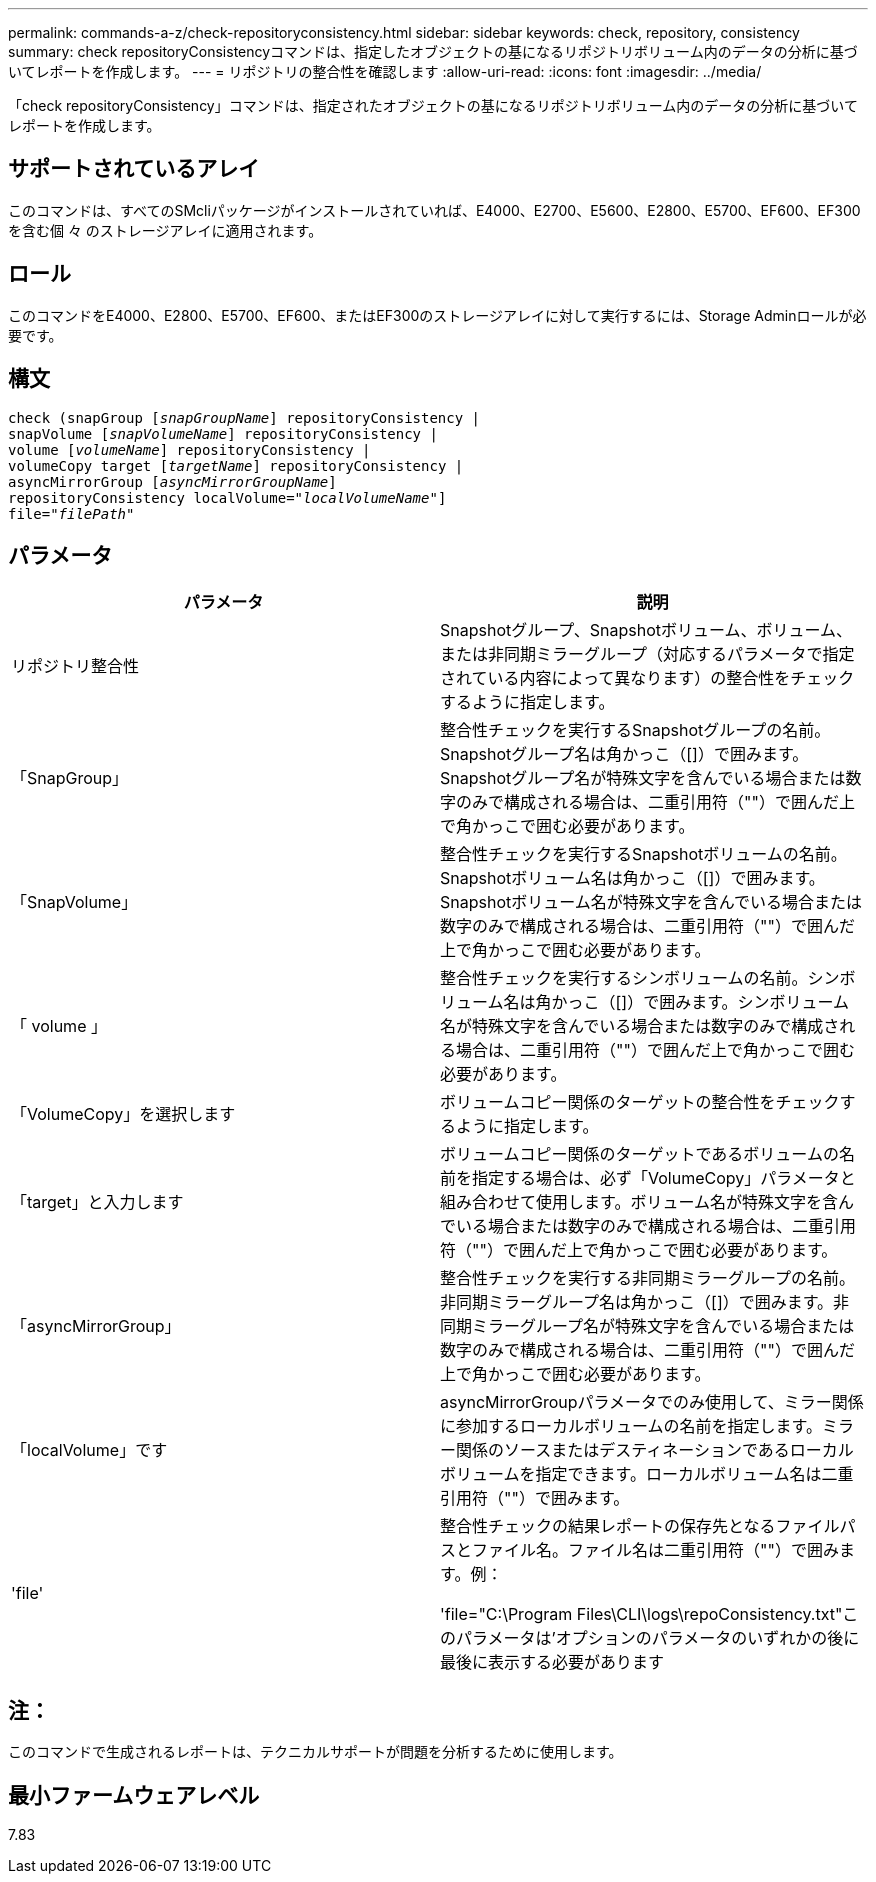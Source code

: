 ---
permalink: commands-a-z/check-repositoryconsistency.html 
sidebar: sidebar 
keywords: check, repository, consistency 
summary: check repositoryConsistencyコマンドは、指定したオブジェクトの基になるリポジトリボリューム内のデータの分析に基づいてレポートを作成します。 
---
= リポジトリの整合性を確認します
:allow-uri-read: 
:icons: font
:imagesdir: ../media/


[role="lead"]
「check repositoryConsistency」コマンドは、指定されたオブジェクトの基になるリポジトリボリューム内のデータの分析に基づいてレポートを作成します。



== サポートされているアレイ

このコマンドは、すべてのSMcliパッケージがインストールされていれば、E4000、E2700、E5600、E2800、E5700、EF600、EF300を含む個 々 のストレージアレイに適用されます。



== ロール

このコマンドをE4000、E2800、E5700、EF600、またはEF300のストレージアレイに対して実行するには、Storage Adminロールが必要です。



== 構文

[source, cli, subs="+macros"]
----
check (snapGroup pass:quotes[[_snapGroupName_]] repositoryConsistency |
snapVolume pass:quotes[[_snapVolumeName_]] repositoryConsistency |
volume pass:quotes[[_volumeName_]] repositoryConsistency |
volumeCopy target pass:quotes[[_targetName_]] repositoryConsistency |
asyncMirrorGroup pass:quotes[[_asyncMirrorGroupName_]]
repositoryConsistency localVolume=pass:quotes[_"localVolumeName"_]]
file=pass:quotes[_"filePath"_]
----


== パラメータ

|===
| パラメータ | 説明 


 a| 
リポジトリ整合性
 a| 
Snapshotグループ、Snapshotボリューム、ボリューム、または非同期ミラーグループ（対応するパラメータで指定されている内容によって異なります）の整合性をチェックするように指定します。



 a| 
「SnapGroup」
 a| 
整合性チェックを実行するSnapshotグループの名前。Snapshotグループ名は角かっこ（[]）で囲みます。Snapshotグループ名が特殊文字を含んでいる場合または数字のみで構成される場合は、二重引用符（""）で囲んだ上で角かっこで囲む必要があります。



 a| 
「SnapVolume」
 a| 
整合性チェックを実行するSnapshotボリュームの名前。Snapshotボリューム名は角かっこ（[]）で囲みます。Snapshotボリューム名が特殊文字を含んでいる場合または数字のみで構成される場合は、二重引用符（""）で囲んだ上で角かっこで囲む必要があります。



 a| 
「 volume 」
 a| 
整合性チェックを実行するシンボリュームの名前。シンボリューム名は角かっこ（[]）で囲みます。シンボリューム名が特殊文字を含んでいる場合または数字のみで構成される場合は、二重引用符（""）で囲んだ上で角かっこで囲む必要があります。



 a| 
「VolumeCopy」を選択します
 a| 
ボリュームコピー関係のターゲットの整合性をチェックするように指定します。



 a| 
「target」と入力します
 a| 
ボリュームコピー関係のターゲットであるボリュームの名前を指定する場合は、必ず「VolumeCopy」パラメータと組み合わせて使用します。ボリューム名が特殊文字を含んでいる場合または数字のみで構成される場合は、二重引用符（""）で囲んだ上で角かっこで囲む必要があります。



 a| 
「asyncMirrorGroup」
 a| 
整合性チェックを実行する非同期ミラーグループの名前。非同期ミラーグループ名は角かっこ（[]）で囲みます。非同期ミラーグループ名が特殊文字を含んでいる場合または数字のみで構成される場合は、二重引用符（""）で囲んだ上で角かっこで囲む必要があります。



 a| 
「localVolume」です
 a| 
asyncMirrorGroupパラメータでのみ使用して、ミラー関係に参加するローカルボリュームの名前を指定します。ミラー関係のソースまたはデスティネーションであるローカルボリュームを指定できます。ローカルボリューム名は二重引用符（""）で囲みます。



 a| 
'file'
 a| 
整合性チェックの結果レポートの保存先となるファイルパスとファイル名。ファイル名は二重引用符（""）で囲みます。例：

'file="C:\Program Files\CLI\logs\repoConsistency.txt"このパラメータは'オプションのパラメータのいずれかの後に最後に表示する必要があります

|===


== 注：

このコマンドで生成されるレポートは、テクニカルサポートが問題を分析するために使用します。



== 最小ファームウェアレベル

7.83
